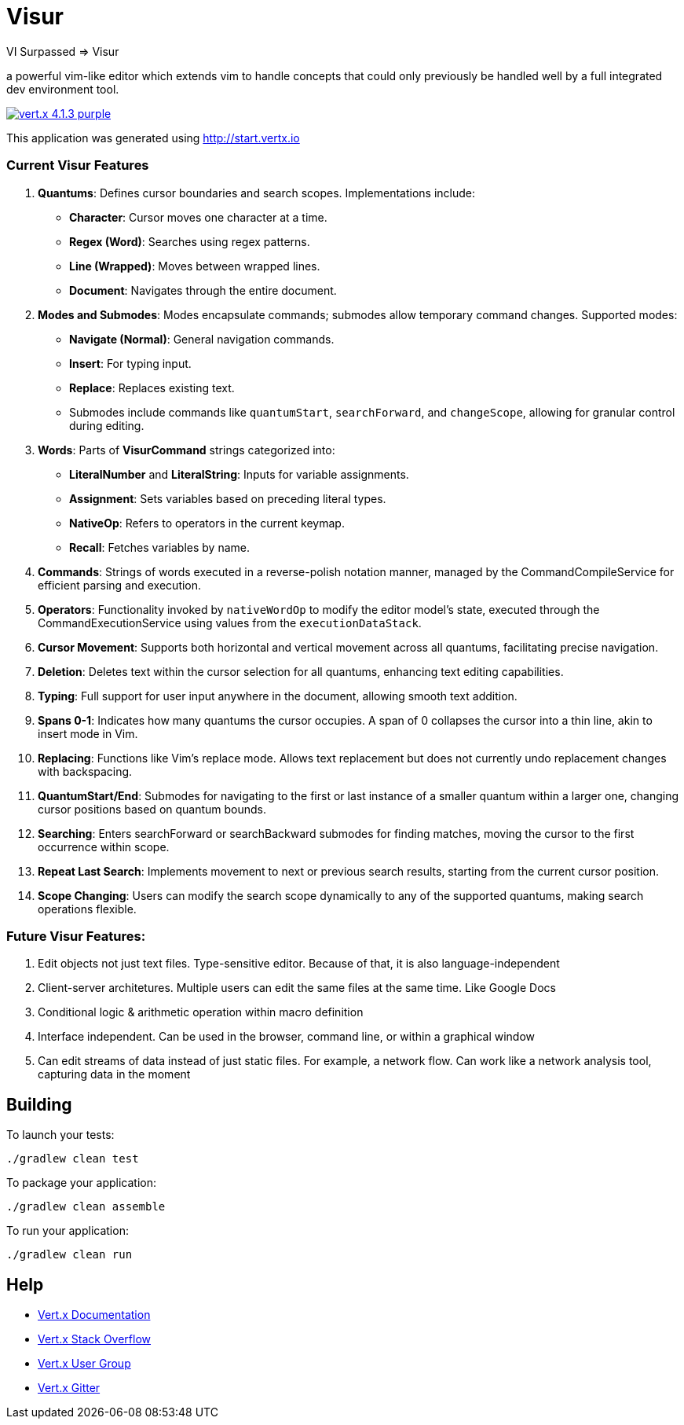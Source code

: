 = Visur

VI Surpassed => Visur

a powerful vim-like editor which extends vim to handle concepts that could only previously be handled well by a full integrated dev environment tool.

image:https://img.shields.io/badge/vert.x-4.1.3-purple.svg[link="https://vertx.io"]

This application was generated using http://start.vertx.io

### Current Visur Features

1. **Quantums**: Defines cursor boundaries and search scopes. Implementations include:
   - **Character**: Cursor moves one character at a time.
   - **Regex (Word)**: Searches using regex patterns.
   - **Line (Wrapped)**: Moves between wrapped lines.
   - **Document**: Navigates through the entire document.

2. **Modes and Submodes**: Modes encapsulate commands; submodes allow temporary command changes. Supported modes:
   - **Navigate (Normal)**: General navigation commands.
   - **Insert**: For typing input.
   - **Replace**: Replaces existing text. 
   - Submodes include commands like `quantumStart`, `searchForward`, and `changeScope`, allowing for granular control during editing.

3. **Words**: Parts of **VisurCommand** strings categorized into:
   - **LiteralNumber** and **LiteralString**: Inputs for variable assignments.
   - **Assignment**: Sets variables based on preceding literal types.
   - **NativeOp**: Refers to operators in the current keymap.
	 - **Recall**: Fetches variables by name.

4. **Commands**: Strings of words executed in a reverse-polish notation manner, managed by the CommandCompileService for efficient parsing and execution.

5. **Operators**: Functionality invoked by `nativeWordOp` to modify the editor model's state, executed through the CommandExecutionService using values from the `executionDataStack`.

6. **Cursor Movement**: Supports both horizontal and vertical movement across all quantums, facilitating precise navigation.

7. **Deletion**: Deletes text within the cursor selection for all quantums, enhancing text editing capabilities.

8. **Typing**: Full support for user input anywhere in the document, allowing smooth text addition.

9. **Spans 0-1**: Indicates how many quantums the cursor occupies. A span of 0 collapses the cursor into a thin line, akin to insert mode in Vim.

10. **Replacing**: Functions like Vim’s replace mode. Allows text replacement but does not currently undo replacement changes with backspacing.

11. **QuantumStart/End**: Submodes for navigating to the first or last instance of a smaller quantum within a larger one, changing cursor positions based on quantum bounds.

12. **Searching**: Enters searchForward or searchBackward submodes for finding matches, moving the cursor to the first occurrence within scope.

13. **Repeat Last Search**: Implements movement to next or previous search results, starting from the current cursor position.

14. **Scope Changing**: Users can modify the search scope dynamically to any of the supported quantums, making search operations flexible.

### Future Visur Features:
1. Edit objects not just text files. Type-sensitive editor. Because of that, it is also language-independent
2. Client-server architetures. Multiple users can edit the same files at the same time. Like Google Docs
3. Conditional logic & arithmetic operation within macro definition
4. Interface independent. Can be used in the browser, command line, or within a graphical window
5. Can edit streams of data instead of just static files. For example, a network flow. Can work like a network analysis tool, capturing data in the moment

== Building

To launch your tests:
```
./gradlew clean test
```

To package your application:
```
./gradlew clean assemble
```

To run your application:
```
./gradlew clean run
```

== Help

* https://vertx.io/docs/[Vert.x Documentation]
* https://stackoverflow.com/questions/tagged/vert.x?sort=newest&pageSize=15[Vert.x Stack Overflow]
* https://groups.google.com/forum/?fromgroups#!forum/vertx[Vert.x User Group]
* https://gitter.im/eclipse-vertx/vertx-users[Vert.x Gitter]


